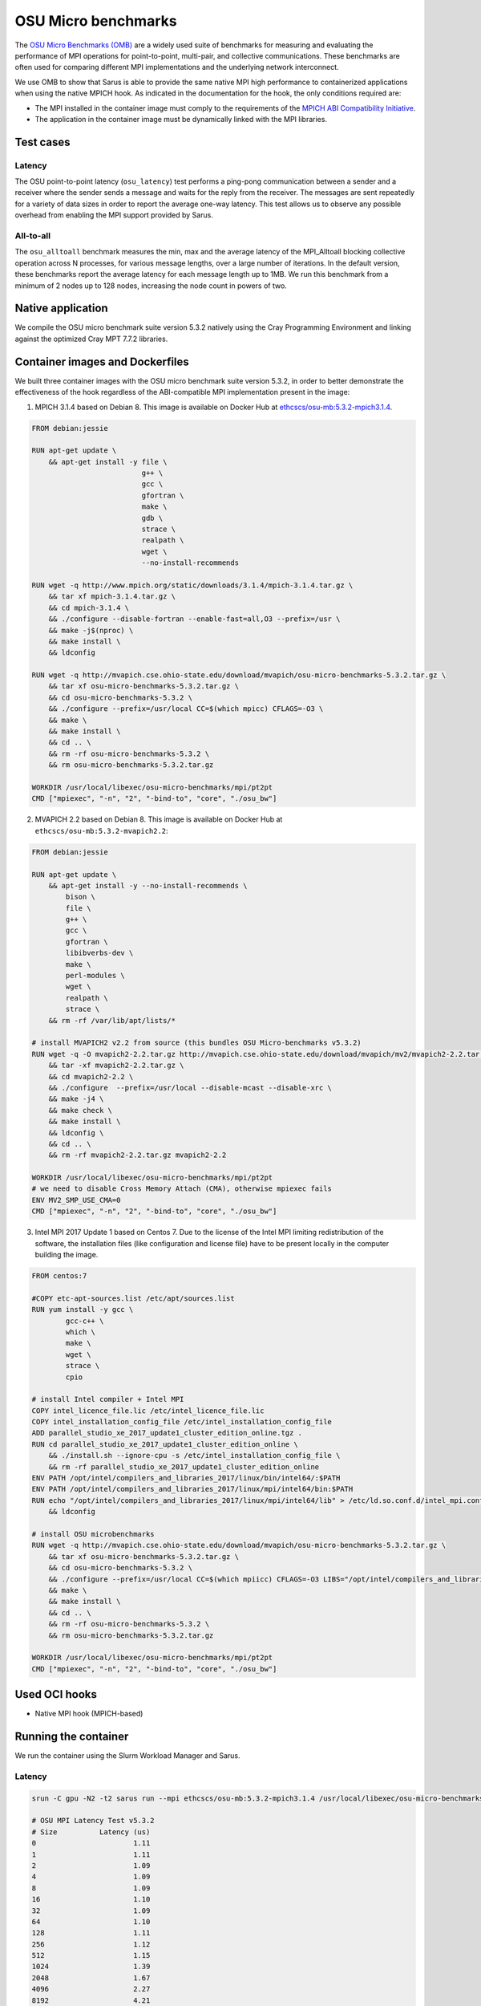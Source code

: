 ********************
OSU Micro benchmarks
********************

The `OSU Micro Benchmarks (OMB) <http://mvapich.cse.ohio-state.edu/benchmarks/>`_
are a widely used suite of benchmarks for measuring and evaluating the
performance of MPI operations for point-to-point, multi-pair, and collective
communications. These benchmarks are often used for comparing different MPI
implementations and the underlying network interconnect.

We use OMB to show that Sarus is able to provide the same native MPI high
performance to containerized applications when using the native MPICH hook.
As indicated in the documentation for the hook, the only conditions required are:

* The MPI installed in the container image must comply to the requirements of the
  `MPICH ABI Compatibility Initiative <http://www.mpich.org/abi/>`_.
* The application in the container image must be dynamically linked with the
  MPI libraries.

Test cases
==========

Latency
-------
The OSU point-to-point latency (``osu_latency``) test performs a ping-pong
communication between a sender and a receiver where the sender sends a message
and waits for the reply from the receiver. The messages are sent repeatedly for
a variety of data sizes in order to report the average one-way latency. This
test allows us to observe any possible overhead from enabling the MPI support
provided by Sarus.

All-to-all
----------
The ``osu_alltoall`` benchmark measures the min, max and the average latency of
the MPI_Alltoall blocking collective operation across N processes, for various
message lengths, over a large number of iterations. In the default version,
these benchmarks report the average latency for each message length up to 1MB.
We run this benchmark from a minimum of 2 nodes up to 128 nodes, increasing the node
count in powers of two.

Native application
==================
We compile the OSU micro benchmark suite version 5.3.2 natively using the Cray
Programming Environment and linking against the optimized Cray MPT 7.7.2
libraries.

Container images and Dockerfiles
================================
We built three container images with the OSU micro benchmark suite version 5.3.2,
in order to better demonstrate the effectiveness of the hook regardless of the
ABI-compatible MPI implementation present in the image:

1. MPICH 3.1.4 based on Debian 8.
   This image is available on Docker Hub at `ethcscs/osu-mb:5.3.2-mpich3.1.4 <https://hub.docker.com/r/ethcscs/osu-mb/tags/>`_.

.. code-block:: docker

   FROM debian:jessie

   RUN apt-get update \
       && apt-get install -y file \
                             g++ \
                             gcc \
                             gfortran \
                             make \
                             gdb \
                             strace \
                             realpath \
                             wget \
                             --no-install-recommends

   RUN wget -q http://www.mpich.org/static/downloads/3.1.4/mpich-3.1.4.tar.gz \
       && tar xf mpich-3.1.4.tar.gz \
       && cd mpich-3.1.4 \
       && ./configure --disable-fortran --enable-fast=all,O3 --prefix=/usr \
       && make -j$(nproc) \
       && make install \
       && ldconfig

   RUN wget -q http://mvapich.cse.ohio-state.edu/download/mvapich/osu-micro-benchmarks-5.3.2.tar.gz \
       && tar xf osu-micro-benchmarks-5.3.2.tar.gz \
       && cd osu-micro-benchmarks-5.3.2 \
       && ./configure --prefix=/usr/local CC=$(which mpicc) CFLAGS=-O3 \
       && make \
       && make install \
       && cd .. \
       && rm -rf osu-micro-benchmarks-5.3.2 \
       && rm osu-micro-benchmarks-5.3.2.tar.gz

   WORKDIR /usr/local/libexec/osu-micro-benchmarks/mpi/pt2pt
   CMD ["mpiexec", "-n", "2", "-bind-to", "core", "./osu_bw"]

2. MVAPICH 2.2 based on Debian 8.
   This image is available on Docker Hub at ``ethcscs/osu-mb:5.3.2-mvapich2.2``:

.. code-block:: docker

   FROM debian:jessie

   RUN apt-get update \
       && apt-get install -y --no-install-recommends \
           bison \
           file \
           g++ \
           gcc \
           gfortran \
           libibverbs-dev \
           make \
           perl-modules \
           wget \
           realpath \
           strace \
       && rm -rf /var/lib/apt/lists/*

   # install MVAPICH2 v2.2 from source (this bundles OSU Micro-benchmarks v5.3.2)
   RUN wget -q -O mvapich2-2.2.tar.gz http://mvapich.cse.ohio-state.edu/download/mvapich/mv2/mvapich2-2.2.tar.gz \
       && tar -xf mvapich2-2.2.tar.gz \
       && cd mvapich2-2.2 \
       && ./configure  --prefix=/usr/local --disable-mcast --disable-xrc \
       && make -j4 \
       && make check \
       && make install \
       && ldconfig \
       && cd .. \
       && rm -rf mvapich2-2.2.tar.gz mvapich2-2.2

   WORKDIR /usr/local/libexec/osu-micro-benchmarks/mpi/pt2pt
   # we need to disable Cross Memory Attach (CMA), otherwise mpiexec fails
   ENV MV2_SMP_USE_CMA=0
   CMD ["mpiexec", "-n", "2", "-bind-to", "core", "./osu_bw"]

3. Intel MPI 2017 Update 1 based on Centos 7. Due to the license of the Intel MPI
   limiting redistribution of the software, the installation files (like
   configuration and license file) have to be present locally in the computer
   building the image.

.. code-block:: docker

   FROM centos:7

   #COPY etc-apt-sources.list /etc/apt/sources.list
   RUN yum install -y gcc \
           gcc-c++ \
           which \
           make \
           wget \
           strace \
           cpio

   # install Intel compiler + Intel MPI
   COPY intel_licence_file.lic /etc/intel_licence_file.lic
   COPY intel_installation_config_file /etc/intel_installation_config_file
   ADD parallel_studio_xe_2017_update1_cluster_edition_online.tgz .
   RUN cd parallel_studio_xe_2017_update1_cluster_edition_online \
       && ./install.sh --ignore-cpu -s /etc/intel_installation_config_file \
       && rm -rf parallel_studio_xe_2017_update1_cluster_edition_online
   ENV PATH /opt/intel/compilers_and_libraries_2017/linux/bin/intel64/:$PATH
   ENV PATH /opt/intel/compilers_and_libraries_2017/linux/mpi/intel64/bin:$PATH
   RUN echo "/opt/intel/compilers_and_libraries_2017/linux/mpi/intel64/lib" > /etc/ld.so.conf.d/intel_mpi.conf \
       && ldconfig

   # install OSU microbenchmarks
   RUN wget -q http://mvapich.cse.ohio-state.edu/download/mvapich/osu-micro-benchmarks-5.3.2.tar.gz \
       && tar xf osu-micro-benchmarks-5.3.2.tar.gz \
       && cd osu-micro-benchmarks-5.3.2 \
       && ./configure --prefix=/usr/local CC=$(which mpiicc) CFLAGS=-O3 LIBS="/opt/intel/compilers_and_libraries_2017.1.132/linux/compiler/lib/intel64_lin/libirc.a" \
       && make \
       && make install \
       && cd .. \
       && rm -rf osu-micro-benchmarks-5.3.2 \
       && rm osu-micro-benchmarks-5.3.2.tar.gz

   WORKDIR /usr/local/libexec/osu-micro-benchmarks/mpi/pt2pt
   CMD ["mpiexec", "-n", "2", "-bind-to", "core", "./osu_bw"]

Used OCI hooks
==============
* Native MPI hook (MPICH-based)

Running the container
=====================
We run the container using the Slurm Workload Manager and Sarus.

Latency
-------

.. code-block:: bash

   srun -C gpu -N2 -t2 sarus run --mpi ethcscs/osu-mb:5.3.2-mpich3.1.4 /usr/local/libexec/osu-micro-benchmarks/mpi/pt2pt/osu_latency

   # OSU MPI Latency Test v5.3.2
   # Size          Latency (us)
   0                       1.11
   1                       1.11
   2                       1.09
   4                       1.09
   8                       1.09
   16                      1.10
   32                      1.09
   64                      1.10
   128                     1.11
   256                     1.12
   512                     1.15
   1024                    1.39
   2048                    1.67
   4096                    2.27
   8192                    4.21
   16384                   5.12
   32768                   6.73
   65536                  10.07
   131072                 16.69
   262144                 29.96
   524288                 56.45
   1048576               109.28
   2097152               216.29
   4194304               431.85

Since the Dockerfiles use the ``WORKDIR`` instruction to set a default working
directory, we can use that to simplify the terminal command:

.. code-block:: bash

   srun -C gpu -N2 -t2 sarus run --mpi ethcscs/osu-mb:5.3.2-mpich3.1.4 ./osu_latency

All-to-all
----------
.. code-block:: bash

   srun -C gpu -N2 -t2 sarus run --mpi ethcscs/osu-mb:5.3.2-mpich3.1.4 ../collective/osu_alltoall

   # OSU MPI All-to-All Personalized Exchange Latency Test v5.3.2
   # Size       Avg Latency(us)
   1                       5.46
   2                       5.27
   4                       5.22
   8                       5.21
   16                      5.18
   32                      5.18
   64                      5.17
   128                    11.35
   256                    11.64
   512                    11.72
   1024                   12.03
   2048                   12.87
   4096                   14.52
   8192                   15.77
   16384                  19.78
   32768                  28.89
   65536                  49.38
   131072                 96.64
   262144                183.23
   524288                363.35
   1048576               733.93

Results
=======

Latency
-------
Consider now the following Figure that compares the average and
standard deviation of the ``osu_latency`` test results for the four tested
configurations.
It can be observed that Sarus with the native MPI hook allows containers to
transparently access the accelerated networking hardware on Piz Daint and
achieve the same performance as the natively built test.

.. _fig-osu-latency-results:

.. figure:: plot_native_mpich_mvapich_intelmpi.*
   :scale: 100 %
   :alt: OSU Latency results

   Results of the OSU Latency benchmark for the native MPI and three different
   containers with ABI-compliant MPI libraries. The MPI in the container is
   replaced at runtime by the native MPICH MPI hook used by Sarus.

All-to-all
----------
We run the ``osu_alltoall`` benchmark only for two applications: native and
container with MPICH 3.1.4. We collect latency values for 1kB, 32kB, 65kB and
1MB message sizes, computing averages and standard deviation. The results are
displayed in the following Figure:

.. _fig-osu-alltoall-results:

.. figure:: alltoall-results.*
   :scale: 100 %
   :alt: OSU All-to-all results

   Results of the OSU All-to-all benchmark for the native MPI and MPICH 3.1.4
   container. The MPI in the container is replaced at runtime by the native MPICH
   MPI hook used by Sarus.

We observe that the results from the container are very close  to the native
results, for both average values and variability, across the node counts and
message sizes. The average value of the native benchmark for 1kB message size at
16 nodes is slightly higher than the one computed for the container benchmark.

It is worthy to note that the results this benchmark are heavily influenced by
the topology of the tested set of nodes, especially regarding their variabiliy.
This means that other tests using the same node counts may achieve significantly
different results. It also implies that results at different node counts are
only indicative and not directly relatable, since we did not allocate the same
set of nodes for all node counts.

